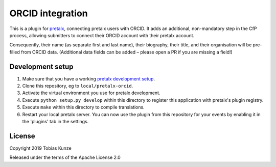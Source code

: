 ORCID integration
==========================

This is a plugin for `pretalx`_, connecting pretalx users with ORCID. It adds
an additional, non-mandatory step in the CfP process, allowing submitters to
connect their ORCID account with their pretalx account.

Consequently, their name (as separate first and last name), their biography,
their title, and their organisation will be pre-filled from ORCID data.
(Additional data fields can be added – please open a PR if you are missing a
field!)

Development setup
-----------------

1. Make sure that you have a working `pretalx development setup`_.

2. Clone this repository, eg to ``local/pretalx-orcid``.

3. Activate the virtual environment you use for pretalx development.

4. Execute ``python setup.py develop`` within this directory to register this application with pretalx's plugin registry.

5. Execute ``make`` within this directory to compile translations.

6. Restart your local pretalx server. You can now use the plugin from this repository for your events by enabling it in
   the 'plugins' tab in the settings.


License
-------

Copyright 2019 Tobias Kunze

Released under the terms of the Apache License 2.0


.. _pretalx: https://github.com/pretalx/pretalx
.. _pretalx development setup: https://docs.pretalx.org/en/latest/developer/setup.html
